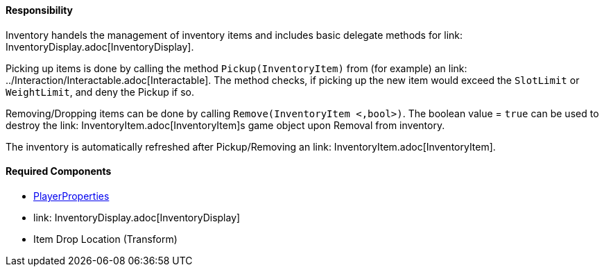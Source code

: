 ==== Responsibility

Inventory handels the management of inventory items and includes basic delegate methods for link: InventoryDisplay.adoc[InventoryDisplay].

Picking up items is done by calling the method `Pickup(InventoryItem)` from (for example) an link: ../Interaction/Interactable.adoc[Interactable].
The method checks, if picking up the new item would exceed the `SlotLimit` or `WeightLimit`, and deny the Pickup if so.

Removing/Dropping items can be done by calling `Remove(InventoryItem <,bool>)`. The boolean value = `true` can be used to destroy the link: InventoryItem.adoc[InventoryItem]s
game object upon Removal from inventory.

The inventory is automatically refreshed after Pickup/Removing an link: InventoryItem.adoc[InventoryItem].


==== Required Components
	* link:../Player/PlayerProperties.adoc[PlayerProperties]
	* link: InventoryDisplay.adoc[InventoryDisplay]
	* Item Drop Location (Transform)